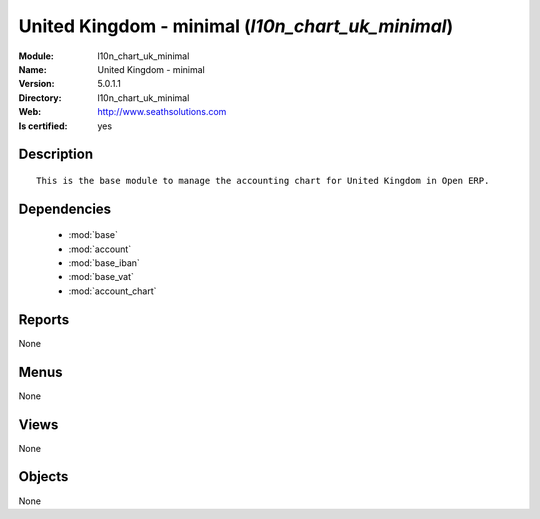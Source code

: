 
.. module:: l10n_chart_uk_minimal
    :synopsis: United Kingdom - minimal
    :noindex:
.. 

.. raw:: html

    <link rel="stylesheet" href="../_static/hide_objects_in_sidebar.css" type="text/css" />

United Kingdom - minimal (*l10n_chart_uk_minimal*)
==================================================
:Module: l10n_chart_uk_minimal
:Name: United Kingdom - minimal
:Version: 5.0.1.1
:Directory: l10n_chart_uk_minimal
:Web: http://www.seathsolutions.com
:Is certified: yes

Description
-----------

::

  This is the base module to manage the accounting chart for United Kingdom in Open ERP.

Dependencies
------------

 * :mod:`base`
 * :mod:`account`
 * :mod:`base_iban`
 * :mod:`base_vat`
 * :mod:`account_chart`

Reports
-------

None


Menus
-------


None


Views
-----


None



Objects
-------

None
